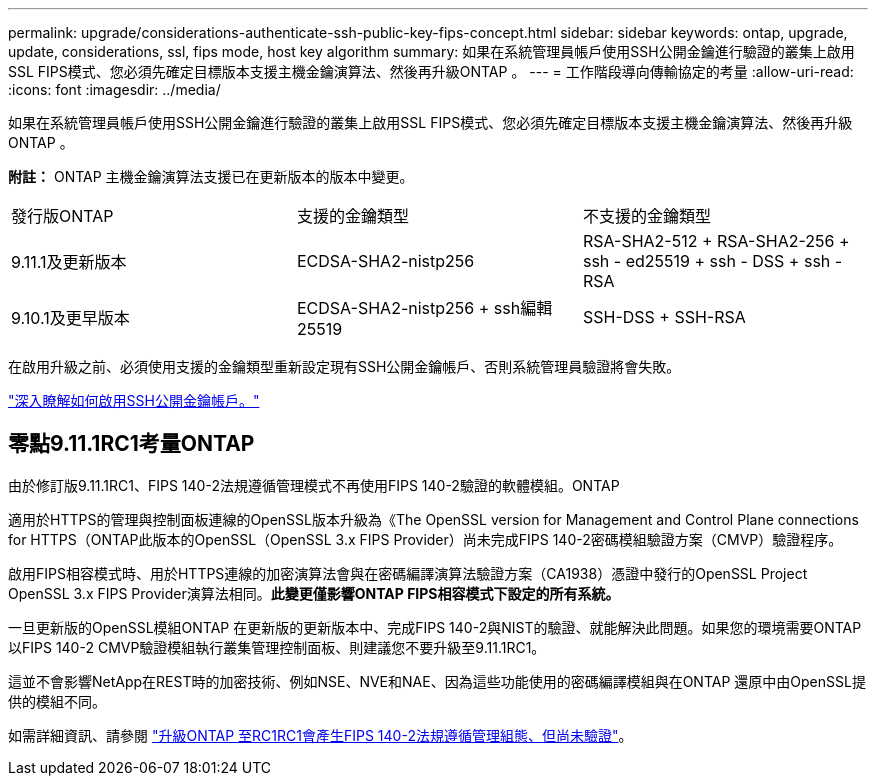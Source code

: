 ---
permalink: upgrade/considerations-authenticate-ssh-public-key-fips-concept.html 
sidebar: sidebar 
keywords: ontap, upgrade, update, considerations, ssl, fips mode, host key algorithm 
summary: 如果在系統管理員帳戶使用SSH公開金鑰進行驗證的叢集上啟用SSL FIPS模式、您必須先確定目標版本支援主機金鑰演算法、然後再升級ONTAP 。 
---
= 工作階段導向傳輸協定的考量
:allow-uri-read: 
:icons: font
:imagesdir: ../media/


[role="lead"]
如果在系統管理員帳戶使用SSH公開金鑰進行驗證的叢集上啟用SSL FIPS模式、您必須先確定目標版本支援主機金鑰演算法、然後再升級ONTAP 。

*附註：* ONTAP 主機金鑰演算法支援已在更新版本的版本中變更。

[cols="30,30,30"]
|===


| 發行版ONTAP | 支援的金鑰類型 | 不支援的金鑰類型 


 a| 
9.11.1及更新版本
 a| 
ECDSA-SHA2-nistp256
 a| 
RSA-SHA2-512 + RSA-SHA2-256 + ssh - ed25519 + ssh - DSS + ssh - RSA



 a| 
9.10.1及更早版本
 a| 
ECDSA-SHA2-nistp256 + ssh編輯25519
 a| 
SSH-DSS + SSH-RSA

|===
在啟用升級之前、必須使用支援的金鑰類型重新設定現有SSH公開金鑰帳戶、否則系統管理員驗證將會失敗。

link:../authentication/enable-ssh-public-key-accounts-task.html["深入瞭解如何啟用SSH公開金鑰帳戶。"]



== 零點9.11.1RC1考量ONTAP

由於修訂版9.11.1RC1、FIPS 140-2法規遵循管理模式不再使用FIPS 140-2驗證的軟體模組。ONTAP

適用於HTTPS的管理與控制面板連線的OpenSSL版本升級為《The OpenSSL version for Management and Control Plane connections for HTTPS（ONTAP此版本的OpenSSL（OpenSSL 3.x FIPS Provider）尚未完成FIPS 140-2密碼模組驗證方案（CMVP）驗證程序。

啟用FIPS相容模式時、用於HTTPS連線的加密演算法會與在密碼編譯演算法驗證方案（CA1938）憑證中發行的OpenSSL Project OpenSSL 3.x FIPS Provider演算法相同。*此變更僅影響ONTAP FIPS相容模式下設定的所有系統。*

一旦更新版的OpenSSL模組ONTAP 在更新版的更新版本中、完成FIPS 140-2與NIST的驗證、就能解決此問題。如果您的環境需要ONTAP 以FIPS 140-2 CMVP驗證模組執行叢集管理控制面板、則建議您不要升級至9.11.1RC1。

這並不會影響NetApp在REST時的加密技術、例如NSE、NVE和NAE、因為這些功能使用的密碼編譯模組與在ONTAP 還原中由OpenSSL提供的模組不同。

如需詳細資訊、請參閱 link:https://kb.netapp.com/Advice_and_Troubleshooting/Data_Storage_Software/ONTAP_OS/Upgrading_to_ONTAP_9.11.1RC1_results_in_FIPS_140-2_compliance_management_configuration_that_is_not_validated["升級ONTAP 至RC1RC1會產生FIPS 140-2法規遵循管理組態、但尚未驗證"^]。
